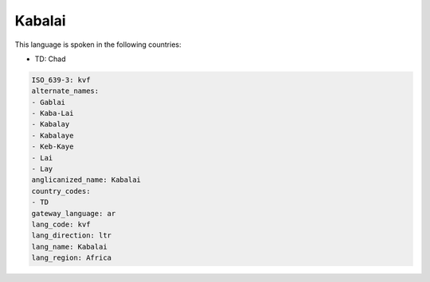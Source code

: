 .. _kvf:

Kabalai
=======

This language is spoken in the following countries:

* TD: Chad

.. code-block:: yaml

    ISO_639-3: kvf
    alternate_names:
    - Gablai
    - Kaba-Lai
    - Kabalay
    - Kabalaye
    - Keb-Kaye
    - Lai
    - Lay
    anglicanized_name: Kabalai
    country_codes:
    - TD
    gateway_language: ar
    lang_code: kvf
    lang_direction: ltr
    lang_name: Kabalai
    lang_region: Africa
    
